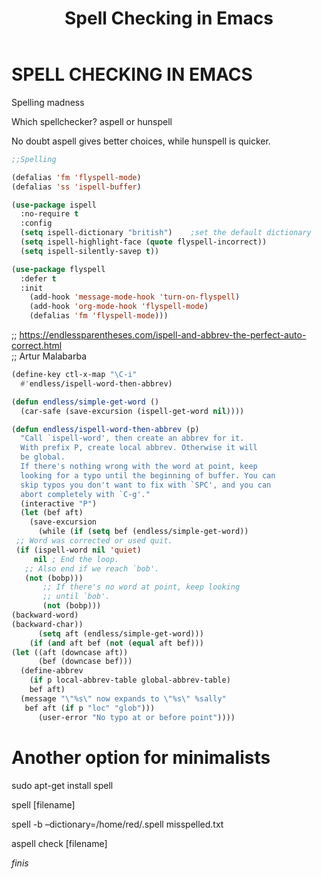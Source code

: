 #+title: Spell Checking in Emacs
#+options: \n:t

* SPELL CHECKING IN EMACS

Spelling madness

Which spellchecker? aspell or hunspell

No doubt aspell gives better choices, while hunspell is quicker.

#+begin_src emacs-lisp
;;Spelling

(defalias 'fm 'flyspell-mode)
(defalias 'ss 'ispell-buffer)

(use-package ispell
  :no-require t
  :config
  (setq ispell-dictionary "british")    ;set the default dictionary
  (setq ispell-highlight-face (quote flyspell-incorrect))
  (setq ispell-silently-savep t))

(use-package flyspell
  :defer t
  :init
    (add-hook 'message-mode-hook 'turn-on-flyspell)
    (add-hook 'org-mode-hook 'flyspell-mode)
    (defalias 'fm 'flyspell-mode)))
#+end_src

;; https://endlessparentheses.com/ispell-and-abbrev-the-perfect-auto-correct.html
;; Artur Malabarba

#+begin_src emacs-lisp
(define-key ctl-x-map "\C-i"
  #'endless/ispell-word-then-abbrev)

(defun endless/simple-get-word ()
  (car-safe (save-excursion (ispell-get-word nil))))

(defun endless/ispell-word-then-abbrev (p)
  "Call `ispell-word', then create an abbrev for it.
  With prefix P, create local abbrev. Otherwise it will
  be global.
  If there's nothing wrong with the word at point, keep
  looking for a typo until the beginning of buffer. You can
  skip typos you don't want to fix with `SPC', and you can
  abort completely with `C-g'."
  (interactive "P")
  (let (bef aft)
    (save-excursion
      (while (if (setq bef (endless/simple-get-word))
 ;; Word was corrected or used quit.
 (if (ispell-word nil 'quiet)
     nil ; End the loop.
   ;; Also end if we reach `bob'.
   (not (bobp)))
       ;; If there's no word at point, keep looking
       ;; until `bob'.
       (not (bobp)))
(backward-word)
(backward-char))
      (setq aft (endless/simple-get-word)))
    (if (and aft bef (not (equal aft bef)))
(let ((aft (downcase aft))
      (bef (downcase bef)))
  (define-abbrev
    (if p local-abbrev-table global-abbrev-table)
    bef aft)
  (message "\"%s\" now expands to \"%s\" %sally"
   bef aft (if p "loc" "glob")))
      (user-error "No typo at or before point"))))
#+end_src

* Another option for minimalists

sudo apt-get install spell

spell [filename]

spell -b --dictionary=/home/red/.spell misspelled.txt

aspell check [filename]

/finis/